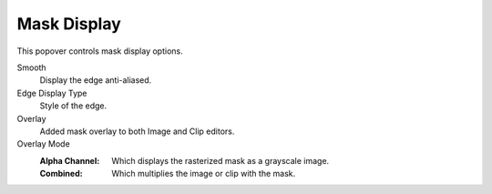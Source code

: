 
************
Mask Display
************

This popover controls mask display options.

Smooth
   Display the edge anti-aliased.
Edge Display Type
   Style of the edge.

Overlay
   Added mask overlay to both Image and Clip editors.
Overlay Mode
   :Alpha Channel:
      Which displays the rasterized mask as a grayscale image.
   :Combined:
      Which multiplies the image or clip with the mask.
